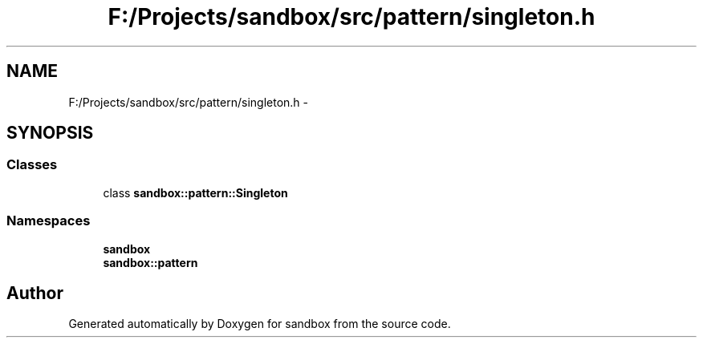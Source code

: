 .TH "F:/Projects/sandbox/src/pattern/singleton.h" 3 "Tue Oct 29 2013" "sandbox" \" -*- nroff -*-
.ad l
.nh
.SH NAME
F:/Projects/sandbox/src/pattern/singleton.h \- 
.SH SYNOPSIS
.br
.PP
.SS "Classes"

.in +1c
.ti -1c
.RI "class \fBsandbox::pattern::Singleton\fP"
.br
.in -1c
.SS "Namespaces"

.in +1c
.ti -1c
.RI "\fBsandbox\fP"
.br
.ti -1c
.RI "\fBsandbox::pattern\fP"
.br
.in -1c
.SH "Author"
.PP 
Generated automatically by Doxygen for sandbox from the source code\&.
